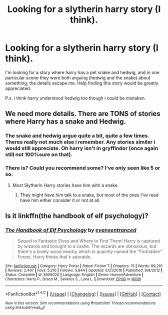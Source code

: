 #+TITLE: Looking for a slytherin harry story (I think).

* Looking for a slytherin harry story (I think).
:PROPERTIES:
:Author: Wassa110
:Score: 1
:DateUnix: 1489346922.0
:DateShort: 2017-Mar-12
:FlairText: Fic Search
:END:
I'm looking for a story where harry has a pet snake and hedwig, and in one particular scene they were both arguing (hedwig and the snake) about something, the details escape me. Help finding this story would be greatly appreciated.

P.s. i think harry understood hedwig too though i could be mistaken.


** We need more details. There are TONS of stories where Harry has a snake and Hedwig.
:PROPERTIES:
:Author: Firesword5
:Score: 5
:DateUnix: 1489350762.0
:DateShort: 2017-Mar-13
:END:

*** The snake and hedwig argue quite a bit, quite a few times. Theres really not much else i remember. Any stories similer i would still appreciate. Oh harry isn't in gryffindor (once again still not 100%sure on that).
:PROPERTIES:
:Author: Wassa110
:Score: 2
:DateUnix: 1489350926.0
:DateShort: 2017-Mar-13
:END:


*** There is? Could you recommend some? I've only seen like 5 or so.
:PROPERTIES:
:Author: Missing_Minus
:Score: 1
:DateUnix: 1489511776.0
:DateShort: 2017-Mar-14
:END:

**** Most Slytherin Harry stories have him with a snake.
:PROPERTIES:
:Author: Firesword5
:Score: 1
:DateUnix: 1489555056.0
:DateShort: 2017-Mar-15
:END:

***** They might have him talk to a snake, but most of the ones I've read have him either consider it or not at all.
:PROPERTIES:
:Author: Missing_Minus
:Score: 1
:DateUnix: 1489684303.0
:DateShort: 2017-Mar-16
:END:


** Is it linkffn(the handbook of elf psychology)?
:PROPERTIES:
:Score: 1
:DateUnix: 1489363223.0
:DateShort: 2017-Mar-13
:END:

*** [[http://www.fanfiction.net/s/8509020/1/][*/The Handbook of Elf Psychology/*]] by [[https://www.fanfiction.net/u/651163/evansentranced][/evansentranced/]]

#+begin_quote
  Sequel to Fantastic Elves and Where to Find Them! Harry is captured by wizards and brought to a castle. The wizards are obnoxious, but there's a lovely wood nearby which is quaintly named the "Forbidden" Forest. Harry thinks that's adorable.
#+end_quote

^{/Site/: [[http://www.fanfiction.net/][fanfiction.net]] *|* /Category/: Harry Potter *|* /Rated/: Fiction T *|* /Chapters/: 15 *|* /Words/: 99,261 *|* /Reviews/: 2,407 *|* /Favs/: 5,216 *|* /Follows/: 5,844 *|* /Updated/: 6/21/2016 *|* /Published/: 9/8/2012 *|* /Status/: Complete *|* /id/: 8509020 *|* /Language/: English *|* /Genre/: Humor/Adventure *|* /Characters/: Harry P., Draco M., Severus S., Luna L. *|* /Download/: [[http://www.ff2ebook.com/old/ffn-bot/index.php?id=8509020&source=ff&filetype=epub][EPUB]] or [[http://www.ff2ebook.com/old/ffn-bot/index.php?id=8509020&source=ff&filetype=mobi][MOBI]]}

--------------

*FanfictionBot*^{1.4.0} *|* [[[https://github.com/tusing/reddit-ffn-bot/wiki/Usage][Usage]]] | [[[https://github.com/tusing/reddit-ffn-bot/wiki/Changelog][Changelog]]] | [[[https://github.com/tusing/reddit-ffn-bot/issues/][Issues]]] | [[[https://github.com/tusing/reddit-ffn-bot/][GitHub]]] | [[[https://www.reddit.com/message/compose?to=tusing][Contact]]]

^{/New in this version: Slim recommendations using/ ffnbot!slim! /Thread recommendations using/ linksub(thread_id)!}
:PROPERTIES:
:Author: FanfictionBot
:Score: 1
:DateUnix: 1489363237.0
:DateShort: 2017-Mar-13
:END:
